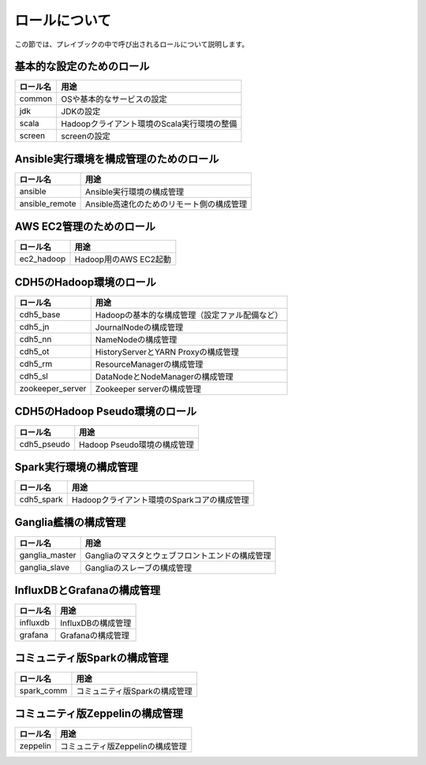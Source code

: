 ロールについて
===============
この節では、プレイブックの中で呼び出されるロールについて説明します。

基本的な設定のためのロール
----------------------------------------

================ =======================================================
ロール名         用途
================ =======================================================
common           OSや基本的なサービスの設定
jdk              JDKの設定
scala            Hadoopクライアント環境のScala実行環境の整備
screen           screenの設定
================ =======================================================

Ansible実行環境を構成管理のためのロール
---------------------------------------

================ =======================================================
ロール名         用途
================ =======================================================
ansible          Ansible実行環境の構成管理
ansible_remote   Ansible高速化のためのリモート側の構成管理
================ =======================================================

AWS EC2管理のためのロール
------------------------------------------------

================ =======================================================
ロール名         用途
================ =======================================================
ec2_hadoop       Hadoop用のAWS EC2起動
================ =======================================================

CDH5のHadoop環境のロール
----------------------------------

================ =======================================================
ロール名         用途
================ =======================================================
cdh5_base        Hadoopの基本的な構成管理（設定ファル配備など）
cdh5_jn          JournalNodeの構成管理
cdh5_nn          NameNodeの構成管理
cdh5_ot          HistoryServerとYARN Proxyの構成管理
cdh5_rm          ResourceManagerの構成管理
cdh5_sl          DataNodeとNodeManagerの構成管理
zookeeper_server Zookeeper serverの構成管理
================ =======================================================

CDH5のHadoop Pseudo環境のロール
----------------------------------

================ =======================================================
ロール名         用途
================ =======================================================
cdh5_pseudo      Hadoop Pseudo環境の構成管理
================ =======================================================

Spark実行環境の構成管理
------------------------------------------------

================ =======================================================
ロール名         用途
================ =======================================================
cdh5_spark       Hadoopクライアント環境のSparkコアの構成管理
================ =======================================================

Ganglia艦橋の構成管理
------------------------------
================ =======================================================
ロール名         用途
================ =======================================================
ganglia_master   Gangliaのマスタとウェブフロントエンドの構成管理
ganglia_slave    Gangliaのスレーブの構成管理
================ =======================================================

InfluxDBとGrafanaの構成管理
------------------------------------------

================ =======================================================
ロール名         用途
================ =======================================================
influxdb         InfluxDBの構成管理
grafana          Grafanaの構成管理
================ =======================================================

コミュニティ版Sparkの構成管理
-------------------------------------------

================ =======================================================
ロール名         用途
================ =======================================================
spark_comm       コミュニティ版Sparkの構成管理
================ =======================================================

コミュニティ版Zeppelinの構成管理
-------------------------------------------

================ =======================================================
ロール名         用途
================ =======================================================
zeppelin         コミュニティ版Zeppelinの構成管理
================ =======================================================
